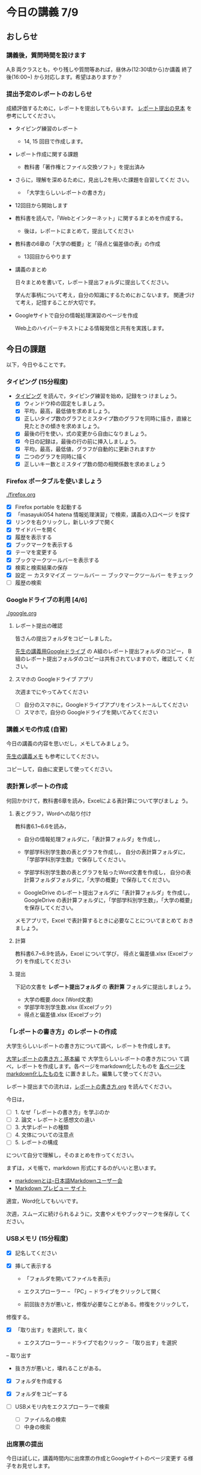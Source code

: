 # 2018.07.09 13回目

* 今日の講義 7/9

** おしらせ
*** 講義後，質問時間を設けます

    A,B 両クラスとも，やり残しや質問等あれば，昼休み(12:30頃から)か講義
    終了後(16:00~) から対応します。希望はありますか？

*** 提出予定のレポートのおしらせ

    成績評価するために，レポートを提出してもらいます。
    [[https://drive.google.com/open?id=15_E9TfxKCQQkiCtjY2hxcPV6FkJWMIXU][レポート提出の見本]] を参考にしてください。

    - タイピング練習のレポート
      - 14, 15 回目で作成します。

    - レポート作成に関する課題
      - 教科書「著作権とファイル交換ソフト」を提出済み
	- さらに，理解を深めるために，見出し2を用いた課題を自習してくだ
          さい。

      - 「大学生らしいレポートの書き方」
	- 12回目から開始します

    - 教科書を読んで，「Webとインターネット」に関するまとめを作成する。
      - 後は，レポートにまとめて，提出してください

    - 教科書の6章の「大学の概要」と「得点と偏差値の表」の作成

      - 13回目からやります

    - 講義のまとめ
     
      日々まとめを書いて，レポート提出フォルダに提出してください。
     
      学んだ事柄について考え，自分の知識にするためにおこないます。
      関連づけて考え，記憶することが大切です。

    - Googleサイトで自分の情報処理演習のページを作成

      Web上のハイパーテキストによる情報発信と共有を実践します。


** 今日の課題

 以下，今日やることです。

*** タイピング (15分程度)

 - [[./typing.org][タイピング]] を読んで，タイピング練習を始め，記録をつ
   けましょう。
   - [X] ウィンドウ枠の固定をしましょう。
   - [X] 平均，最高，最低値を求めましょう。
   - [X] 正しいタイプ数のグラフとミスタイプ数のグラフを同時に描き，直線と見たときの傾きを求めましょう。
   - [X] 最後の行を使い，式の変更から自由になりましょう。
   - [X] 今日の記録は，最後の行の前に挿入しましょう。
   - [X] 平均，最高，最低値，グラフが自動的に更新されますか
   - [X] 二つのグラフを同時に描く
   - [X] 正しいキー数とミスタイプ数の間の相関係数を求めましょう

*** Firefox ポータブルを使いましょう

    [[./firefox.org]]

    - [X] Firefox portable を起動する
    - [X] 「masayuki054 hatena 情報処理演習」で検索，講義の入口ページ
      を探す
    - [X] リンクを右クリックし，新しいタブで開く
    - [X] サイドバーを開く
    - [X] 履歴を表示する
    - [X] ブックマークを表示する
    - [X] テーマを変更する
    - [X] ブックマークツールバーを表示する
    - [X] 検索と検索結果の保存
    - [X]  設定 ー カスタマイズ ー ツールバー ー ブックマークツールバー
      をチェック
    - [ ] 履歴の検索

*** Googleドライブの利用 [4/6]

    [[./google.org]]

**** レポート提出の確認

     皆さんの提出フォルダをコピーしました。

     [[https://drive.google.com/open?id=1HVFAjgdjsykN1zx7GOwzjutdeMFBva5C][先生の講義用Googleドライブ]] の A組のレポート提出フォルダのコピー，
     B組のレポート提出フォルダのコピーは共有されていますので，確認して
     ください。

**** スマホの Googleドライブ アプリ

     次週までにやってみてください
     - [ ] 自分のスマホに，Googleドライブアプリをインストールしてください
     - [ ] スマホで，自分の Googleドライブを開いてみてください

*** 講義メモの作成 (自習)

    今日の講義の内容を思いだし，メモしてみましょう。

    [[https://drive.mindmup.com/map/1JejNpqfR0bNi6jFBghix8AGCUGeZmW2-][先生の講義メモ]] も参考にしてください。

    コピーして，自由に変更して使ってください。


*** 表計算レポートの作成

   何回かかけて，教科書6章を読み，Excelによる表計算について学びましょ
   う。

**** 表とグラフ，Wordへの貼り付け

     教科書6.1~6.6を読み，

     - 自分の情報処理フォルダに，「表計算フォルダ」を作成し，

     - 学部学科別学生数の表とグラフを作成し，
       自分の表計算フォルダに，「学部学科別学生数」で保存してください。

     - 学部学科別学生数の表とグラフを貼ったWord文書を作成し，
       自分の表計算フォルダフォルダに，「大学の概要」で保存してください。

     - GoogleDrive のレポート提出フォルダに「表計算フォルダ」を作成し，
       GoogleDrive の表計算フォルダに，「学部学科別学生数」，「大学の概要」
       を保存してください。

     メモアプリで，Excel で表計算するときに必要なことについてまとめて
     おきましょう。

**** 計算

     教科書6.7~6.9を読み，Excel について学び，
     得点と偏差値.xlsx (Excelブック) を作成してください

**** 提出

     下記の文書を *レポート提出フォルダ* の *表計算* フォルダに提出しましょう。

     - 大学の概要.docx (Word文書)
     - 学部学年別学生数.xlsx (Excelブック)
     - 得点と偏差値.xlsx (Excelブック)


*** 「レポートの書き方」のレポートの作成

   大学生らしいレポートの書き方について調べ，レポートを作成します。

   [[http://www.report.gusoku.net/kihon/][大学レポートの書き方：基本編]] で 大学生らしいレポートの書き方につい
   て調べ，レポートを作成します。各ページをmarkdown化したものを
   [[https://drive.google.com/open?id=1tNddm1WUsTPGbISzkwbfvKCAsDtImgV3][各ページをmarkdown化したものを]] に置きました。編集して使ってください。

   レポート提出までの流れは，[[https://github.com/masayuki054/morioka_u_ict/blob/master/org/articles/%E3%83%AC%E3%83%9D%E3%83%BC%E3%83%88%E3%81%AE%E6%9B%B8%E3%81%8D%E6%96%B9.org][レポートの書き方.org]] を読んでください。

   今日は，

   - [ ] 1. なぜ「レポートの書き方」を学ぶのか
   - [ ] 2. 論文・レポートと感想文の違い
   - [ ] 3. 大学レポートの種類
   - [ ] 4. 文体についての注意点
   - [ ] 5. レポートの構成 

   について自分で理解し，そのまとめを作ってください。

   まずは，メモ帳で，markdown 形式にするのがいいと思います。
   -  [[http://www.markdown.jp/what-is-markdown/][markdownとは--日本語Markdownユーザー会]]
   -  [[https://daringfireball.net/projects/markdown/dingus][Markdown プレビュー サイト]]

   適宜，Word化してもいいです。

   次週，スムーズに続けられるように，文書やメモやブックマークを保存し
   てください。
   
*** USBメモリ (15分程度)

    - [X] 記名してください

    - [X] 挿して表示する
      - 「フォルダを開いてファイルを表示」
      - エクスプローラー -- 「PC」-- ドライブをクリックして開く

      - 前回抜き方が悪いと，修復が必要なことがある。修復をクリックして，
	修復する。
	
    - [X] 「取り出す」を選択して，抜く

      - エクスプローラー -- ドライブで右クリック -- 「取り出す」を選択
	-- 取り出す

      - 抜き方が悪いと，壊れることがある。

    - [X] フォルダを作成する

    - [X] フォルダをコピーする

    - [ ] USBメモリ内をエクスプローラーで検索
      - [ ] ファイル名の検索
      - [ ] 中身の検索

*** 出席票の提出

    今日は試しに，講義時間内に出席票の作成とGoogleサイトのページ変更す
    る様子をお見せします。


*** 自習項目

**** Google サイト (自習)

     [[./google.org]] の 「Googleサイト」を読んで，自分のページを作成してみましょう。

**** [[./web.org][Webアプリを利用しよう]] 

     便利なメモアプリを紹介します。 

     講義資料の [[./web.org][Webアプリを利用しよう]] を読んで，Mindmup を使えるように
     しましょう。

     - Mindmup は思考の記録に使えます。

     - 講義内容の自分の理解を記録してみましょう。

     - 先生の講義のメモは，[[https://drive.google.com/open?id=1JejNpqfR0bNi6jFBghix8AGCUGeZmW2-][先生の講義メモ]] にあります。参考にしてください。

*** レポートの作成について

**** Webとインターネットとは

     [[https://drive.mindmup.com/map/16pI02rBt_8vr-Vgt2quLYuYYvskV27vf][先生のMindmup図2]] を使って説明します。

     - 先生の [[https://drive.google.com/open?id=0BwUWvGKIXA9PUWpOQ0JseTBRRmc][Webとインターネットの概念図]] も参考にしてください。
     - レポートの例は，[[https://drive.google.com/open?id=1vfkdQ-_vIFm8pZTnKJj9pFFJA1kbJLFz][Webとは]] を参考にしてください。

***** Webとインターネットについて理解し，まとめを作ってください。

      全体の流れは，[[https://github.com/masayuki054/morioka_u_ict/blob/master/org/articles/Webについて.org][Webとインターネットについてのまとめを作成する]] を読
      んでください。

      教科書3.1節「Web」と 8.1節「Webの歴史」, 9.1, 9.2 情報の調べ方につ
      いて説明します。下記の事をメモ帳 (またはmindmup) でまとめてくださ
      い。

      - 重要な言葉を洗い出し，意味をまとめましょう。
  
	- 教科書を読んでも説明がない言葉は，検索して，調べ，自分のまとめをつ
	  くりましょう。

	  検索した言葉とサイトのURLを，ペアで，メモしましょう

      - 重要な言葉を使って，粗筋をまとめましょう。

      - 次回以降もまとめが継続できるように，まとめた内容と調べたサイトなどを
	保存しましょう:

	- メモ帳の人は，自分の情報処理フォルダに「ウェブとは.txt」で保存しま
	  しょう。

	- mindmup の人は，GoogleDrive のレポート提出フォルダに保存しましょう。

**** Word でレポートを書く (後は自習)

 教科書5章を読み，Word を使い始めましょう。

 何回かかけて，Word でレポートを書くための機能を学び，
 教科書5章中にある「著作権法とファイル交換ソフト」文書を作成しましょう。

 [[http://masayuki054.github.io/morioka_u_ict/text.html#sec-17][講義資料/教科書のまとめ-17章]] にやり方の説明があります。

 - [X] 「著作権法とファイル交換ソフト」をダウンロードし，

 - [X] 文章(レポート)の構成要素と構造について考える

   - [X] 文章を読み，意図をつかむ
   - [X] 各文の役割を考え，どんな文の要素で表わすかを決める
   - [X] マークダウン形式で表す
   - [X] マークダウン形式をプレビューして確かめる

 - [X] 構成要素と構造が決った後，Word にコピペ

   - プレビュー画面をコピペするか，
     マークダウン形式をコピペするか，
     どちらかやりやすい方で

 - [-] Word で整形 

   マークダウン形式の文書をWordに貼り付け，下記のように，レポートの体裁を
   整えてください: 

   - [X] 気に入ったテーマを選ぶ
     - 「スタイル」，「フォント」，「色使い」が決る
     - フォントや色は，自分なりに調整してもいいです。

   - [X] 教科書に従って整形
     - [X] タイトルの体裁
       - 「題」スタイルの適用
     - [X] 日付・著者名の体裁
       - 適当なスタイルが見つからない
       - 右そろえ
     - [X] 見出しの体裁
       - 「見出し1」スタイルの適用
       - 番号を振るために，見出し1スタイルの変更
       - フォントも小さければ，見出し1スタイルの変更で
     - [X] 箇条書きの体裁
     - [X] 引用の体裁
     - [X] 参考文献の体裁

   - [ ] 見出し2の利用 (自習)

     前回と同様に，[[https://drive.google.com/open?id=1X5mf2ZkAZWNXhbtwFuOR9R-LFrYBPPE9][新らしい文書]] (markdown化済み) をWordで整形してください。

     - ## の部分は見出し2スタイルを適用してください。
       - スタイルを変更して，番号付をしてください
       - ナビゲーションウィンドウでアウトライン構造を確認してください
     - レポート提出フォルダに「新・著作権とファイル交換ソフト.docx」で保
       存してください。

